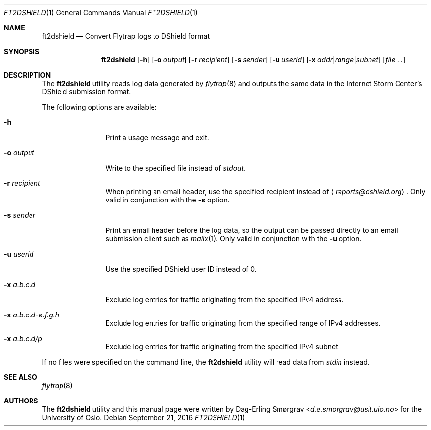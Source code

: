 .\"-
.\" Copyright (c) 2016 Universitetet i Oslo
.\" All rights reserved.
.\"
.\" Redistribution and use in source and binary forms, with or without
.\" modification, are permitted provided that the following conditions
.\" are met:
.\" 1. Redistributions of source code must retain the above copyright
.\"    notice, this list of conditions and the following disclaimer.
.\" 2. Redistributions in binary form must reproduce the above copyright
.\"    notice, this list of conditions and the following disclaimer in the
.\"    documentation and/or other materials provided with the distribution.
.\" 3. The name of the author may not be used to endorse or promote
.\"    products derived from this software without specific prior written
.\"    permission.
.\"
.\" THIS SOFTWARE IS PROVIDED BY THE AUTHOR AND CONTRIBUTORS ``AS IS'' AND
.\" ANY EXPRESS OR IMPLIED WARRANTIES, INCLUDING, BUT NOT LIMITED TO, THE
.\" IMPLIED WARRANTIES OF MERCHANTABILITY AND FITNESS FOR A PARTICULAR PURPOSE
.\" ARE DISCLAIMED.  IN NO EVENT SHALL THE AUTHOR OR CONTRIBUTORS BE LIABLE
.\" FOR ANY DIRECT, INDIRECT, INCIDENTAL, SPECIAL, EXEMPLARY, OR CONSEQUENTIAL
.\" DAMAGES (INCLUDING, BUT NOT LIMITED TO, PROCUREMENT OF SUBSTITUTE GOODS
.\" OR SERVICES; LOSS OF USE, DATA, OR PROFITS; OR BUSINESS INTERRUPTION)
.\" HOWEVER CAUSED AND ON ANY THEORY OF LIABILITY, WHETHER IN CONTRACT, STRICT
.\" LIABILITY, OR TORT (INCLUDING NEGLIGENCE OR OTHERWISE) ARISING IN ANY WAY
.\" OUT OF THE USE OF THIS SOFTWARE, EVEN IF ADVISED OF THE POSSIBILITY OF
.\" SUCH DAMAGE.
.\"
.Dd September 21, 2016
.Dt FT2DSHIELD 1
.Os
.Sh NAME
.Nm ft2dshield
.Nd Convert Flytrap logs to DShield format
.Sh SYNOPSIS
.Nm
.Op Fl h
.Op Fl o Ar output
.Op Fl r Ar recipient
.Op Fl s Ar sender
.Op Fl u Ar userid
.Op Fl x Ar addr Ns | Ns Ar range Ns | Ns Ar subnet
.Op Ar file ...
.Sh DESCRIPTION
The
.Nm
utility reads log data generated by
.Xr flytrap 8
and outputs the same data in the Internet Storm Center's DShield submission format.
.Pp
The following options are available:
.Bl -tag -width Fl
.It Fl h
Print a usage message and exit.
.It Fl o Ar output
Write to the specified file instead of
.Va stdout .
.It Fl r Ar recipient
When printing an email header, use the specified recipient instead of
.Aq Mt reports@dshield.org .
Only valid in conjunction with the
.Fl s
option.
.It Fl s Ar sender
Print an email header before the log data, so the output can be passed
directly to an email submission client such as
.Xr mailx 1 .
Only valid in conjunction with the
.Fl u
option.
.It Fl u Ar userid
Use the specified DShield user ID instead of 0.
.It Fl x Ar a.b.c.d
Exclude log entries for traffic originating from the specified IPv4
address.
.It Fl x Ar a.b.c.d-e.f.g.h
Exclude log entries for traffic originating from the specified range
of IPv4 addresses.
.It Fl x Ar a.b.c.d/p
Exclude log entries for traffic originating from the specified IPv4
subnet.
.El
.Pp
If no files were specified on the command line, the
.Nm
utility will read data from
.Va stdin
instead.
.Sh SEE ALSO
.Xr flytrap 8
.Sh AUTHORS
The
.Nm
utility and this manual page were written by
.An Dag-Erling Sm\(/orgrav Aq Mt d.e.smorgrav@usit.uio.no
for the University of Oslo.
